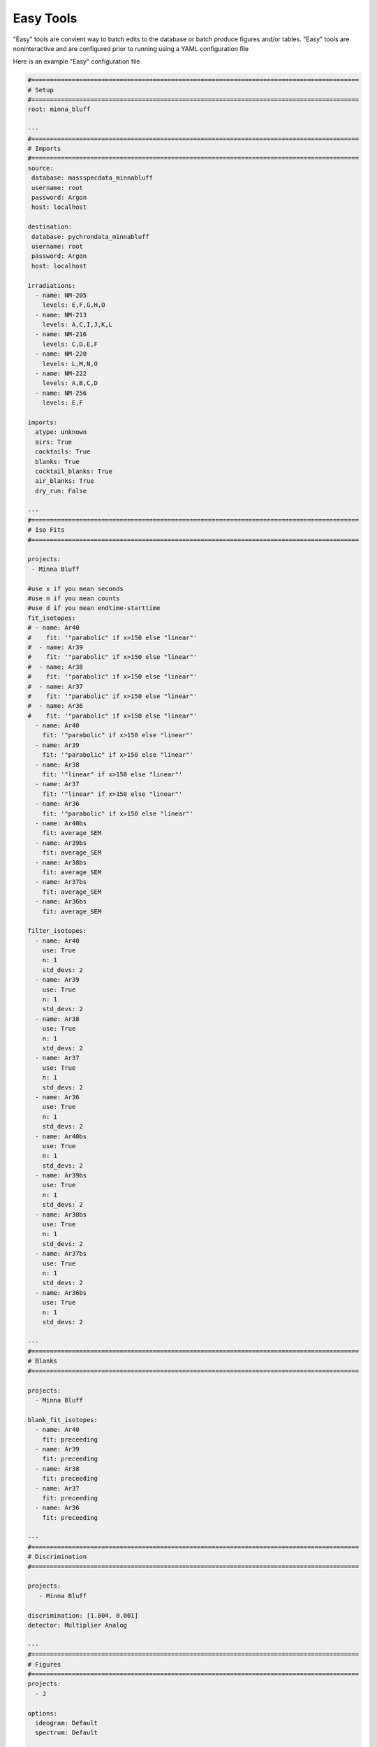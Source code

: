 Easy Tools
---------------

"Easy" tools are convient way to batch edits to the database or batch produce figures and/or tables. "Easy" tools are noninteractive and
are configured prior to running using a YAML configuration file

Here is an example "Easy" configuration file

.. code-block:: YAML

    #=========================================================================================
    # Setup
    #=========================================================================================
    root: minna_bluff

    ---
    #=========================================================================================
    # Imports
    #=========================================================================================
    source:
     database: massspecdata_minnabluff
     username: root
     password: Argon
     host: localhost

    destination:
     database: pychrondata_minnabluff
     username: root
     password: Argon
     host: localhost

    irradiations:
      - name: NM-205
        levels: E,F,G,H,O
      - name: NM-213
        levels: A,C,I,J,K,L
      - name: NM-216
        levels: C,D,E,F
      - name: NM-220
        levels: L,M,N,O
      - name: NM-222
        levels: A,B,C,D
      - name: NM-256
        levels: E,F

    imports:
      atype: unknown
      airs: True
      cocktails: True
      blanks: True
      cocktail_blanks: True
      air_blanks: True
      dry_run: False

    ---
    #=========================================================================================
    # Iso Fits
    #=========================================================================================

    projects:
     - Minna Bluff

    #use x if you mean seconds
    #use n if you mean counts
    #use d if you mean endtime-starttime
    fit_isotopes:
    # - name: Ar40
    #    fit: '"parabolic" if x>150 else "linear"'
    #  - name: Ar39
    #    fit: '"parabolic" if x>150 else "linear"'
    #  - name: Ar38
    #    fit: '"parabolic" if x>150 else "linear"'
    #  - name: Ar37
    #    fit: '"parabolic" if x>150 else "linear"'
    #  - name: Ar36
    #    fit: '"parabolic" if x>150 else "linear"'
      - name: Ar40
        fit: '"parabolic" if x>150 else "linear"'
      - name: Ar39
        fit: '"parabolic" if x>150 else "linear"'
      - name: Ar38
        fit: '"linear" if x>150 else "linear"'
      - name: Ar37
        fit: '"linear" if x>150 else "linear"'
      - name: Ar36
        fit: '"parabolic" if x>150 else "linear"'
      - name: Ar40bs
        fit: average_SEM
      - name: Ar39bs
        fit: average_SEM
      - name: Ar38bs
        fit: average_SEM
      - name: Ar37bs
        fit: average_SEM
      - name: Ar36bs
        fit: average_SEM

    filter_isotopes:
      - name: Ar40
        use: True
        n: 1
        std_devs: 2
      - name: Ar39
        use: True
        n: 1
        std_devs: 2
      - name: Ar38
        use: True
        n: 1
        std_devs: 2
      - name: Ar37
        use: True
        n: 1
        std_devs: 2
      - name: Ar36
        use: True
        n: 1
        std_devs: 2
      - name: Ar40bs
        use: True
        n: 1
        std_devs: 2
      - name: Ar39bs
        use: True
        n: 1
        std_devs: 2
      - name: Ar38bs
        use: True
        n: 1
        std_devs: 2
      - name: Ar37bs
        use: True
        n: 1
        std_devs: 2
      - name: Ar36bs
        use: True
        n: 1
        std_devs: 2

    ---
    #=========================================================================================
    # Blanks
    #=========================================================================================

    projects:
      - Minna Bluff

    blank_fit_isotopes:
      - name: Ar40
        fit: preceeding
      - name: Ar39
        fit: preceeding
      - name: Ar38
        fit: preceeding
      - name: Ar37
        fit: preceeding
      - name: Ar36
        fit: preceeding

    ---
    #=========================================================================================
    # Discrimination
    #=========================================================================================

    projects:
       - Minna Bluff

    discrimination: [1.004, 0.001]
    detector: Multiplier Analog

    ---
    #=========================================================================================
    # Figures
    #=========================================================================================
    projects:
      - J

    options:
      ideogram: Default
      spectrum: Default

    ---
    #=========================================================================================
    # Tables
    #=========================================================================================

    projects:
      - Minna Bluff

    file_types:
      - pdf
      - csv
      - xls

    options:
      ideogram: Default

The configuration file is divided into multiple YAML "documents" separated by ``---``.
These "documents" are

#. Setup
#. Import
#. Iso Fits
#. Blanks
#. Discrimination
#. Figures
#. Tables